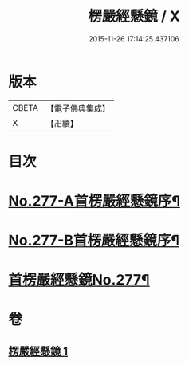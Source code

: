 #+TITLE: 楞嚴經懸鏡 / X
#+DATE: 2015-11-26 17:14:25.437106
* 版本
 |     CBETA|【電子佛典集成】|
 |         X|【卍續】    |

* 目次
* [[file:KR6j0685_001.txt::001-0509c1][No.277-A首楞嚴經懸鏡序¶]]
* [[file:KR6j0685_001.txt::0510b4][No.277-B首楞嚴經懸鏡序¶]]
* [[file:KR6j0685_001.txt::0510c1][首楞嚴經懸鏡No.277¶]]
* 卷
** [[file:KR6j0685_001.txt][楞嚴經懸鏡 1]]
